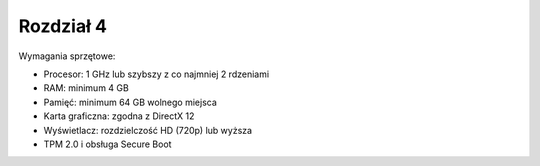 
=================================
Rozdział 4
=================================
Wymagania sprzętowe:

- Procesor: 1 GHz lub szybszy z co najmniej 2 rdzeniami
- RAM: minimum 4 GB
- Pamięć: minimum 64 GB wolnego miejsca
- Karta graficzna: zgodna z DirectX 12
- Wyświetlacz: rozdzielczość HD (720p) lub wyższa
- TPM 2.0 i obsługa Secure Boot
